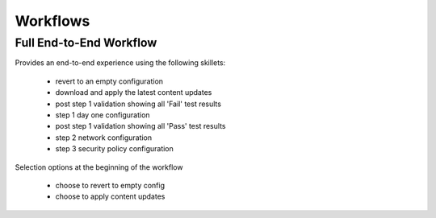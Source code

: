 
Workflows
=========

Full End-to-End Workflow
------------------------

Provides an end-to-end experience using the following skillets:

    + revert to an empty configuration
    + download and apply the latest content updates
    + post step 1 validation showing all 'Fail' test results
    + step 1 day one configuration
    + post step 1 validation showing all 'Pass' test results
    + step 2 network configuration
    + step 3 security policy configuration

Selection options at the beginning of the workflow

    + choose to revert to empty config
    + choose to apply content updates




